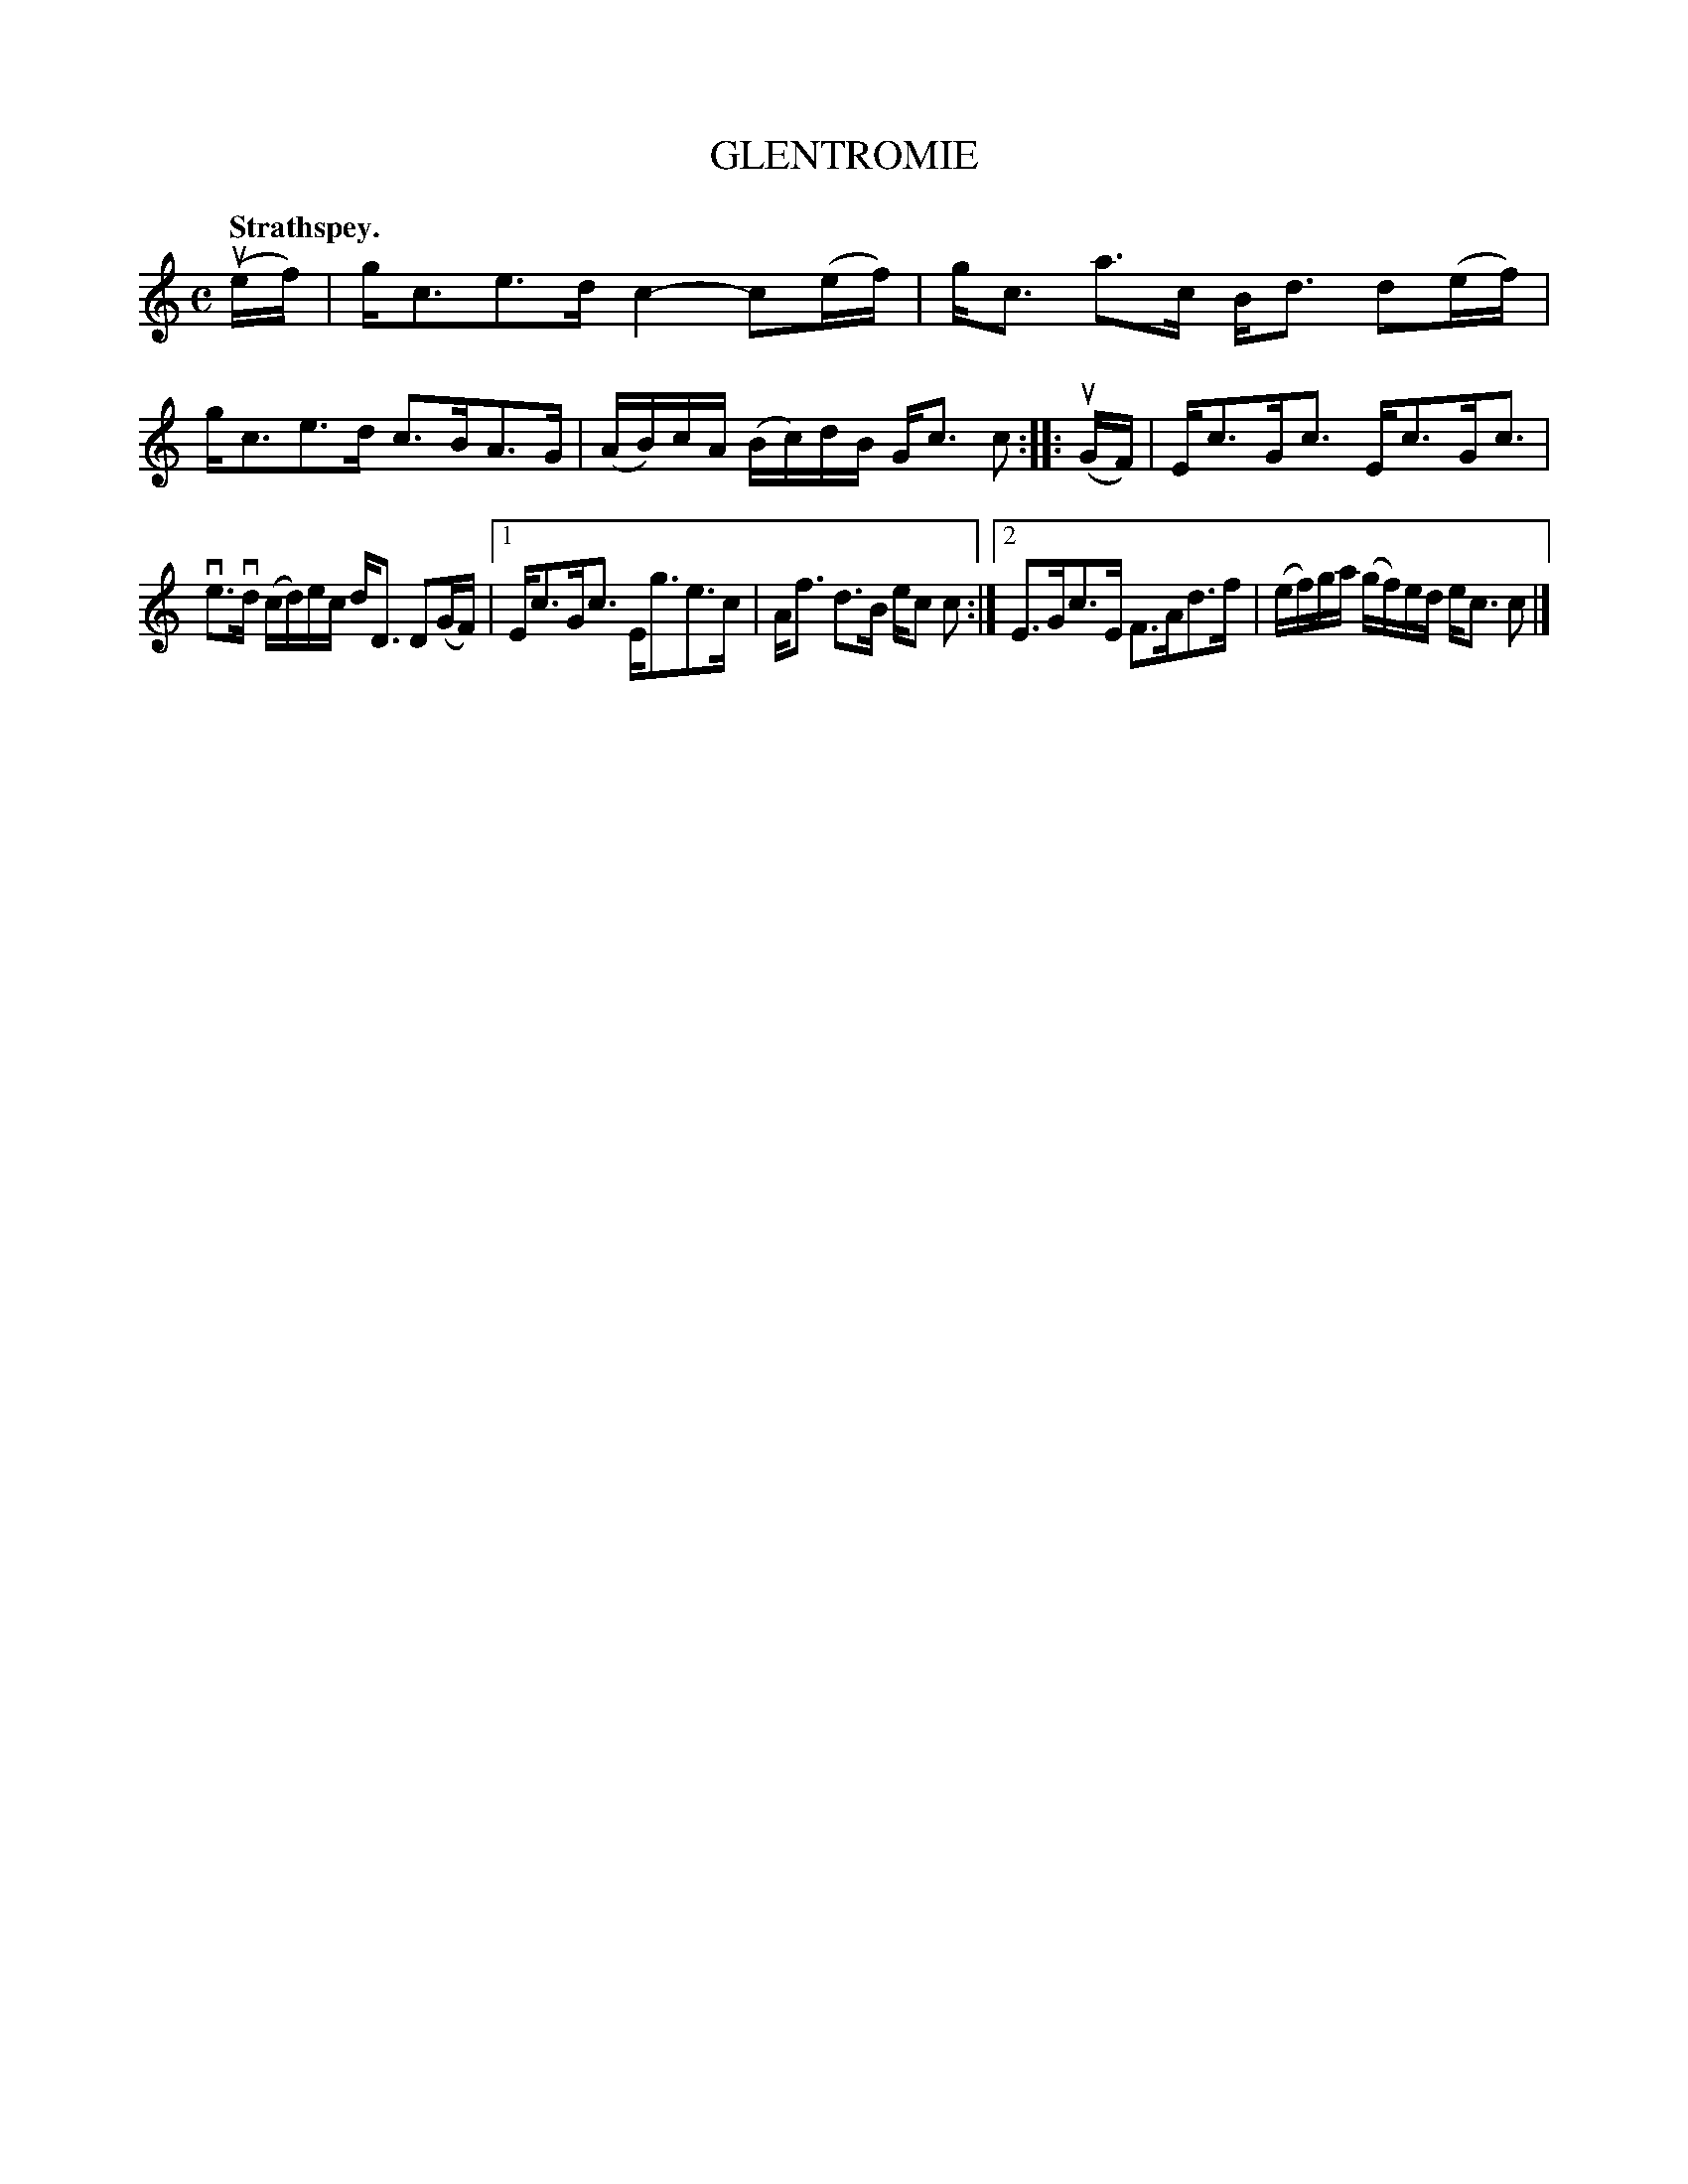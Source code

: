 X: 3131
T: GLENTROMIE
Q: "Strathspey."
R: Strathspey.
%R: strathspey
B: James Kerr "Merry Melodies" v.3 p.16 #131
Z: 2016 John Chambers <jc:trillian.mit.edu>
M: C
L: 1/16
K: C
(uef) |\
gc3e3d c4-c2(ef) | gc3 a3c Bd3 d2(ef) |\
gc3e3d c3BA3G | (AB)cA (Bc)dB Gc3 c2 ::\
(uGF) |\
Ec3Gc3 Ec3Gc3 |
ve3vd (cd)ec dD3 D2(GF) |\
[1 Ec3Gc3 Eg3e3c | Af3 d3B ec2 c2 :|\
[2 E3Gc3E F3Ad3f | (ef)ga (gf)ed ec3 c2 |]
